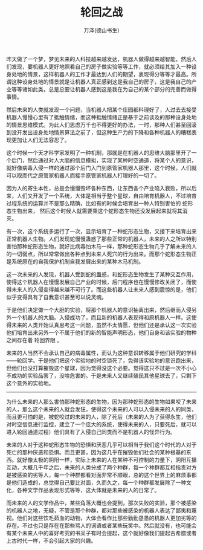 #+LATEX_CLASS: article
#+LATEX_CLASS_OPTIONS:[11pt,oneside]
#+LATEX_HEADER: \usepackage{article}


#+TITLE: 轮回之战
#+AUTHOR: 万泽(德山书生)
#+CREATOR: wanze(<a href="mailto:a358003542@gmail.com">a358003542@gmail.com</a>)
#+DESCRIPTION: 制作者邮箱：a358003542@gmail.com


昨天做了一个梦，梦见未来的人科技越来越发达，机器人做得越来越智能，然后人们发现，要机器人更好地照看自己的房子做实验等等工作，就必须给其加入一种设身处地的情景，这样机器人的工作才最达到人们的期望，表现得分等等才最高。所谓这种设身处地的情景就是让机器人真正感到这是我自己的房子，这是我自己的产业等等诸如此类，总是总要让机器人感到这是我在为自己的某个部分的完善而做得事情。

然后未来的人类就发现一个问题，当机器人把某个庄园都料理好了，人过去去接受机器人慢慢心里有了抵触情绪，而这种抵触情绪正是基于之前谈及的那种设身处地的情景思维模式。为此人们思虑万千也不得更好的办法，一时，那种人们甚至回滚到没开发出设身处地情景算法之前了，但这种生产力的下降和各种机器人的糟糕表现更加让人们无法容忍了。

这个时候一个天才科学家发明了一种机制，那就是在机器人的思维大脑那里开了一个后门，然后通过对人大脑的信息模拟，实现了某种时空通道，将某个人的意识，就好像病毒入侵一样的通过那个后门入门到原管家机器人那里，这个时候，人们就可以取而代之原管家机器人而接手原管家机器人打理好的一切了。

因为人的寄生本性，总是会慢慢毁坏各种东西，让东西各个产业陷入衰败，所以后来，人们又开发了一个系统，大体是相当于整个星球，自由培育机器人，不过培育过程系统的运算并不是那么精确，比如有的时候会培育出一种人特别害怕的 蛇形态生物出来， 然后这个时候人就需要乘这个蛇形态生物还没发展起来就将其消灭。

有一次，这个系统多运行了一次，显示培育了一种蛇形态生物，又接下来培育出来正常机器人生物。人们发现蛇慢慢蛊惑了那些正常的机器人，未来的人之所以特别害怕那种蛇形态生物，就好比病毒怕木马一样，那种蛇形态生物几乎了解未来的人的一切弱点，所以常常做出各种点到未来人死穴的行为出来。而那个蛇形态生物正是系统原在的自我保护机制自我发展出来的某种木马机制。

这一次未来的人发现，机器人受到蛇的蛊惑，和蛇形态生物发生了某种交互作用，使得这个机器人在慢慢发展自己产业的时候，后门程序也在慢慢修改关闭了，而使得未来人的入侵变得越来越不可行了。而这些机器人让未来人感到震惊的是，他们似乎变得具有了自我意识甚至可以说灵魂。

于是他们决定做一个大胆的实验，将那个机器人的意识抽离出来，然后继而入侵另外一个机器人的大脑。入侵成功了，而且新的机器人表现得和原机器人一样。这使得未来的人类开始认真思考这一问题，虽然不太情愿，但他们还是承认这一次实验他们培育出来另外一个不属于他们的新的智能声明形态，他们自身和该实验的物种之间存在着 轮回界限 。

未来的人当然不会承认自己的病毒属性，而认为这种意识转移属于他们研究的学科——轮回学。于是他们把这个实验地的时空锁死了，免得该实验地的意识跑出来，但他们也没打算摧毁这个星球，因为觉得没这个必要。觉得这只不过是一次不小心不成功的实验品罢了，没啥危害的。于是未来人又继续殖民其他星球去了，只剩下这个意外的实验地。

--------------
为什么未来的人那么害怕那种蛇形态的生物，因为那种蛇形态的生物如果咬了未来的人，那么这个未来的人就会发狂，使得这个未来的人可以入侵未来的人的同类，而且更可怕的是，被蛇咬过的未来的人，除了死后（未来的人为了获得永生，他们对时空信息进行监控，建立了一个庞大的系统，使得未来的人，只要死后，就可以进入轮回通道过程）他们具有了入侵自己同类而不是机器人的怪异行为。

未来的人对于这种蛇形态生物的恐惧和厌恶几乎可以相当于我们这个时代的人对于死亡的那种厌恶和恐惧。而且更甚，因为这几乎在摧毁他们社会的某种根基的东西。就好像太极的阴阳一样，实际上未来的人在某种不可控制的力量下，阴阳互播互动，大概几千年之后，未来的人类分成了两个种群，每一个种群都互相指责对方是被感染的劣等人，每一个种群都看对面非常不顺眼，总的这个世界上的麻烦事都是他们造成的，总觉得自己要比对面，久而久之，每一个种群都发展除了一种文化，各种文学作品表现形式等等，这大体就是未来的人的日常了。

而未来的人的文学作品中，某些角落大概也会提到，那次失败的实验，那个被感染的机器人之地，无疑，不管是那个种群，都对那些被感染的机器人表达了鄙夷和蔑视。他们对这些饮毛茹血的动物，大体会看作比那些勤勤恳恳的机器人更加劣等的存在。不过也只是存在在那些骂人的词语或者某些玩笑中。然后就没有，也可能会有某个未来人中的喜好考究的书呆子有时会提起，这个就好像我们提起古希腊或者上古时代一样，不会引起大家的兴趣。

